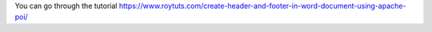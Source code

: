 You can go through the tutorial https://www.roytuts.com/create-header-and-footer-in-word-document-using-apache-poi/

